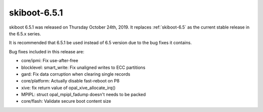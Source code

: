 .. _skiboot-6.5.1:

==============
skiboot-6.5.1
==============

skiboot 6.5.1 was released on Thursday October 24th, 2019. It replaces
:ref:`skiboot-6.5` as the current stable release in the 6.5.x series.

It is recommended that 6.5.1 be used instead of 6.5 version due to the
bug fixes it contains.

Bug fixes included in this release are:

- core/ipmi: Fix use-after-free

- blocklevel: smart_write: Fix unaligned writes to ECC partitions

- gard: Fix data corruption when clearing single records

- core/platform: Actually disable fast-reboot on P8

- xive: fix return value of opal_xive_allocate_irq()

- MPIPL: struct opal_mpipl_fadump doesn't needs to be packed

- core/flash: Validate secure boot content size

